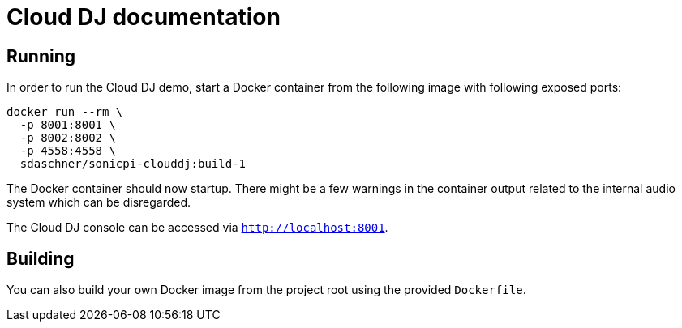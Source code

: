 = Cloud DJ documentation

== Running

In order to run the Cloud DJ demo, start a Docker container from the following image with following exposed ports:

----
docker run --rm \
  -p 8001:8001 \
  -p 8002:8002 \
  -p 4558:4558 \
  sdaschner/sonicpi-clouddj:build-1
----

The Docker container should now startup. There might be a few warnings in the container output related to the internal audio system which can be disregarded.

The Cloud DJ console can be accessed via `http://localhost:8001`.


== Building

You can also build your own Docker image from the project root using the provided `Dockerfile`.
